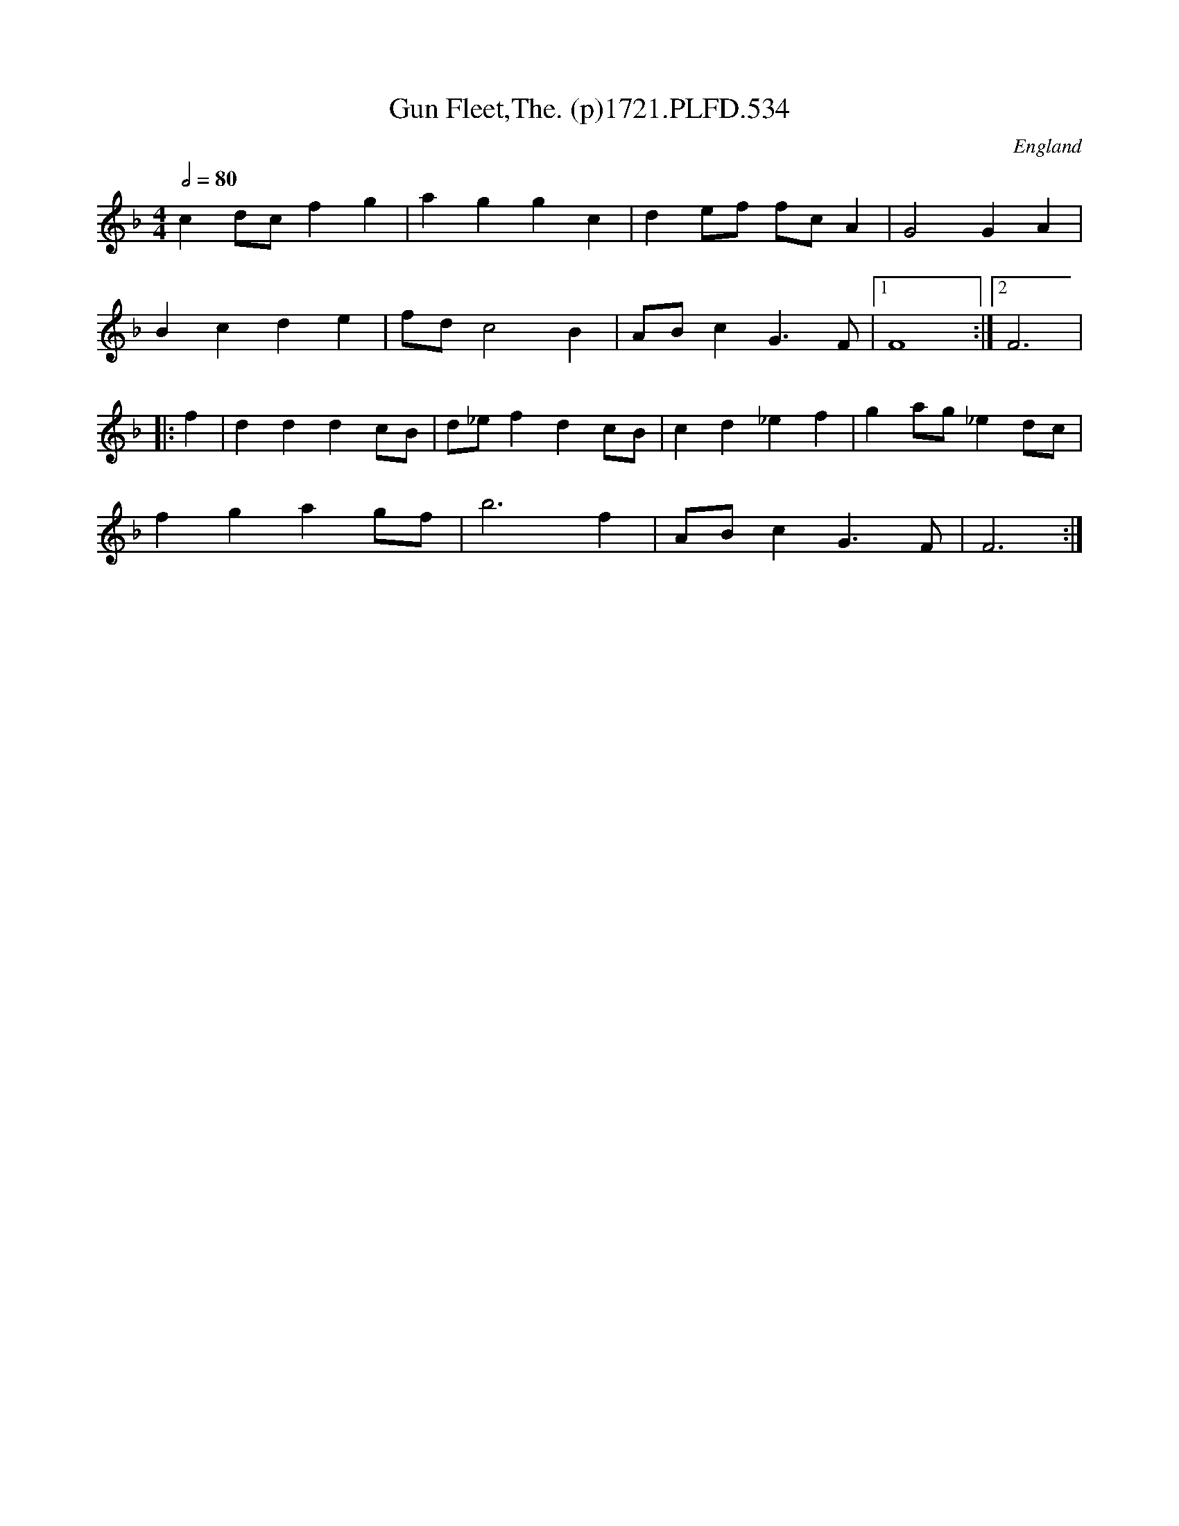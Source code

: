 X:534
T:Gun Fleet,The. (p)1721.PLFD.534
M:4/4
L:1/4
Q:1/2=80
S:Playford, Dancing Master,17th Ed.,1721.
O:England
Z:Chris Partington.
K:F
cd/c/fg|aggc|de/f/ f/c/A|G2GA|
Bcde|f/d/c2B|A/B/cG>F|1F4:|2F3|
|:f|dddc/B/|d/_e/fdc/B/|cd_ef|ga/g/_ed/c/|
fgag/f/|b3f|A/B/cG>F|F3:|
